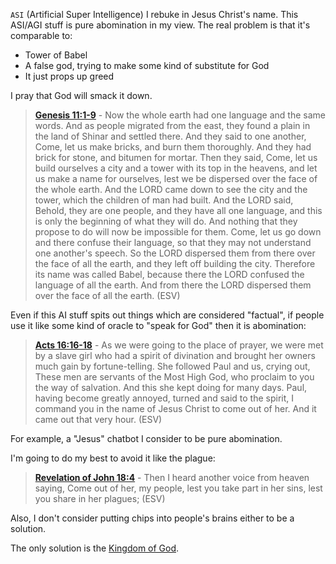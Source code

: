 =ASI= (Artificial Super Intelligence) I rebuke in Jesus Christ's name. This ASI/AGI stuff is pure abomination in my view.
The real problem is that it's comparable to:
- Tower of Babel
- A false god, trying to make some kind of substitute for God
- It just props up greed

I pray that God will smack it down.

#+BEGIN_QUOTE
  *[[https://www.biblegateway.com/passage/?search=Genesis%2011%3A1-9&version=ESV][Genesis 11:1-9]]* - Now the whole earth had one language and the same words. And as people migrated from the east, they found a plain in the land of Shinar and settled there. And they said to one another, Come, let us make bricks, and burn them thoroughly. And they had brick for stone, and bitumen for mortar. Then they said, Come, let us build ourselves a city and a tower with its top in the heavens, and let us make a name for ourselves, lest we be dispersed over the face of the whole earth. And the LORD came down to see the city and the tower, which the children of man had built. And the LORD said, Behold, they are one people, and they have all one language, and this is only the beginning of what they will do. And nothing that they propose to do will now be impossible for them. Come, let us go down and there confuse their language, so that they may not understand one another's speech. So the LORD dispersed them from there over the face of all the earth, and they left off building the city. Therefore its name was called Babel, because there the LORD confused the language of all the earth. And from there the LORD dispersed them over the face of all the earth. (ESV)
#+END_QUOTE

Even if this AI stuff spits out things which are considered "factual", if people use it like some kind of oracle to "speak for God" then it is abomination:

#+BEGIN_QUOTE
  *[[https://www.biblegateway.com/passage/?search=Acts%2016%3A16-18&version=ESV][Acts 16:16-18]]* - As we were going to the place of prayer, we were met by a slave girl who had a spirit of divination and brought her owners much gain by fortune-telling. She followed Paul and us, crying out, These men are servants of the Most High God, who proclaim to you the way of salvation. And this she kept doing for many days. Paul, having become greatly annoyed, turned and said to the spirit, I command you in the name of Jesus Christ to come out of her. And it came out that very hour. (ESV)
#+END_QUOTE

For example, a "Jesus" chatbot I consider to be pure abomination.

I'm going to do my best to avoid it like the plague:

#+BEGIN_QUOTE
  *[[https://www.biblegateway.com/passage/?search=Revelation%2018%3A4&version=ESV][Revelation of John 18:4]]* - Then I heard another voice from heaven saying, Come out of her, my people, lest you take part in her sins, lest you share in her plagues; (ESV)
#+END_QUOTE

Also, I don't consider putting chips into people's brains either to be a solution.

The only solution is the [[https://www.youtube.com/watch?v=9L-ZM0g6yf0][Kingdom of God]].
